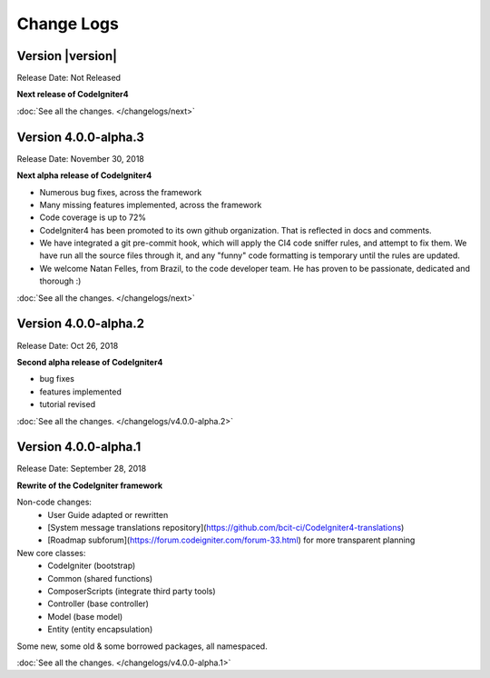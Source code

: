 ###########
Change Logs
###########

Version |version|
====================================================

Release Date: Not Released

**Next release of CodeIgniter4**


:doc:`See all the changes. </changelogs/next>`

Version 4.0.0-alpha.3
====================================================

Release Date: November 30, 2018

**Next alpha release of CodeIgniter4**

- Numerous bug fixes, across the framework
- Many missing features implemented, across the framework
- Code coverage is up to 72%
- CodeIgniter4 has been promoted to its own github organization.
  That is reflected in docs and comments.
- We have integrated a git pre-commit hook, which will apply the
  CI4 code sniffer rules, and attempt to fix them.
  We have run all the source files through it, and any "funny"
  code formatting is temporary until the rules are updated.
- We welcome Natan Felles, from Brazil, to the code developer team.
  He has proven to be passionate, dedicated and thorough :)

:doc:`See all the changes. </changelogs/next>`


Version 4.0.0-alpha.2
=================================

Release Date: Oct 26, 2018

**Second alpha release of CodeIgniter4**

- bug fixes
- features implemented
- tutorial revised

:doc:`See all the changes. </changelogs/v4.0.0-alpha.2>`

Version 4.0.0-alpha.1
=================================

Release Date: September 28, 2018

**Rewrite of the CodeIgniter framework**

Non-code changes:
    - User Guide adapted or rewritten
    - [System message translations repository](https://github.com/bcit-ci/CodeIgniter4-translations)
    - [Roadmap subforum](https://forum.codeigniter.com/forum-33.html) for more transparent planning

New core classes:
    - CodeIgniter (bootstrap)
    - Common (shared functions)
    - ComposerScripts (integrate third party tools)
    - Controller (base controller)
    - Model (base model)
    - Entity (entity encapsulation)

Some new, some old & some borrowed packages, all namespaced.

:doc:`See all the changes. </changelogs/v4.0.0-alpha.1>`

